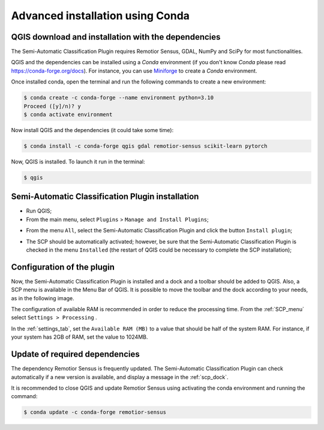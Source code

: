 .. _installation_conda:

***************************************
Advanced installation using Conda
***************************************


.. _QGIS_installation_conda:
 
QGIS download and installation with the dependencies
------------------------------------------------------

The Semi-Automatic Classification Plugin requires Remotior Sensus, GDAL, NumPy
and SciPy for most functionalities.

QGIS and the dependencies can be installed using
a `Conda` environment (if you don't know `Conda` please read
https://conda-forge.org/docs).
For instance, you can use
`Miniforge <https://github.com/conda-forge/miniforge>`_
to create a `Conda` environment.

Once installed conda, open the terminal and run the following commands to
create a new environment:

.. code-block:: console

    $ conda create -c conda-forge --name environment python=3.10
    Proceed ([y]/n)? y
    $ conda activate environment

Now install QGIS and the dependencies (it could take some time):

.. code-block:: console

    $ conda install -c conda-forge qgis gdal remotior-sensus scikit-learn pytorch


Now, QGIS is installed. To launch it run in the terminal:


.. code-block:: console

    $ qgis



.. image:: _static/installation/QGIS.jpg


.. _plugin_installation_conda:

Semi-Automatic Classification Plugin installation
---------------------------------------------------

* Run QGIS;

* From the main menu, select ``Plugins`` > ``Manage and Install Plugins``;

.. image:: _static/installation/install.jpg

* From the menu ``All``, select the Semi-Automatic Classification Plugin and
  click the button ``Install plugin``;


.. image:: _static/installation/plugins.jpg

* The SCP should be automatically activated; however, be sure that the
  Semi-Automatic Classification Plugin is checked in the menu ``Installed``
  (the restart of QGIS could be necessary to complete the SCP installation);

.. image:: _static/installation/plugins_installed.jpg


.. _plugin_configuration_conda:

Configuration of the plugin
---------------------------

Now, the Semi-Automatic Classification Plugin is installed and a dock and
a toolbar should be added to QGIS.
Also, a SCP menu is available in the Menu Bar of QGIS.
It is possible to move the toolbar and the dock according to your needs,
as in the following image.

.. image:: _static/installation/SemiAutomaticClassificationPlugin.jpg


.. |settings_tool| image:: _static/semiautomaticclassificationplugin_settings_tool.png
    :width: 20pt

The configuration of available RAM is recommended in order to reduce
the processing time.
From the :ref:`SCP_menu` select |settings_tool| ``Settings > Processing`` .

.. image:: _static/installation/settings_processing.jpg

In the :ref:`settings_tab`, set the ``Available RAM (MB)`` to a value that
should be half of the system RAM.
For instance, if your system has 2GB of RAM, set the value to 1024MB.

.. image:: _static/interface/settings_processing_tab.png

.. _installation_update_conda:

Update of required dependencies
-------------------------------------------------

The dependency Remotior Sensus is frequently updated.
The Semi-Automatic Classification Plugin can check automatically if a new
version is available, and display a message in the :ref:`scp_dock`.


.. image:: _static/installation/remotior_sensus_update.png


It is recommended to close QGIS and update Remotior Sensus using activating
the conda environment and running the command:


.. code-block:: console

    $ conda update -c conda-forge remotior-sensus
